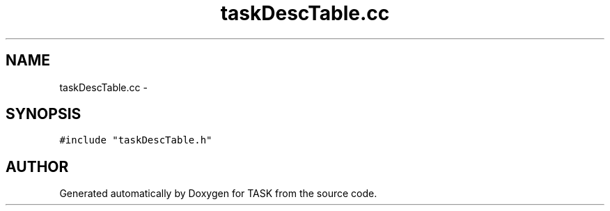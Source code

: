 .TH taskDescTable.cc 3 "17 Dec 2001" "TASK" \" -*- nroff -*-
.ad l
.nh
.SH NAME
taskDescTable.cc \- 
.SH SYNOPSIS
.br
.PP
\fC#include "taskDescTable.h"\fR
.br
.SH AUTHOR
.PP 
Generated automatically by Doxygen for TASK from the source code.